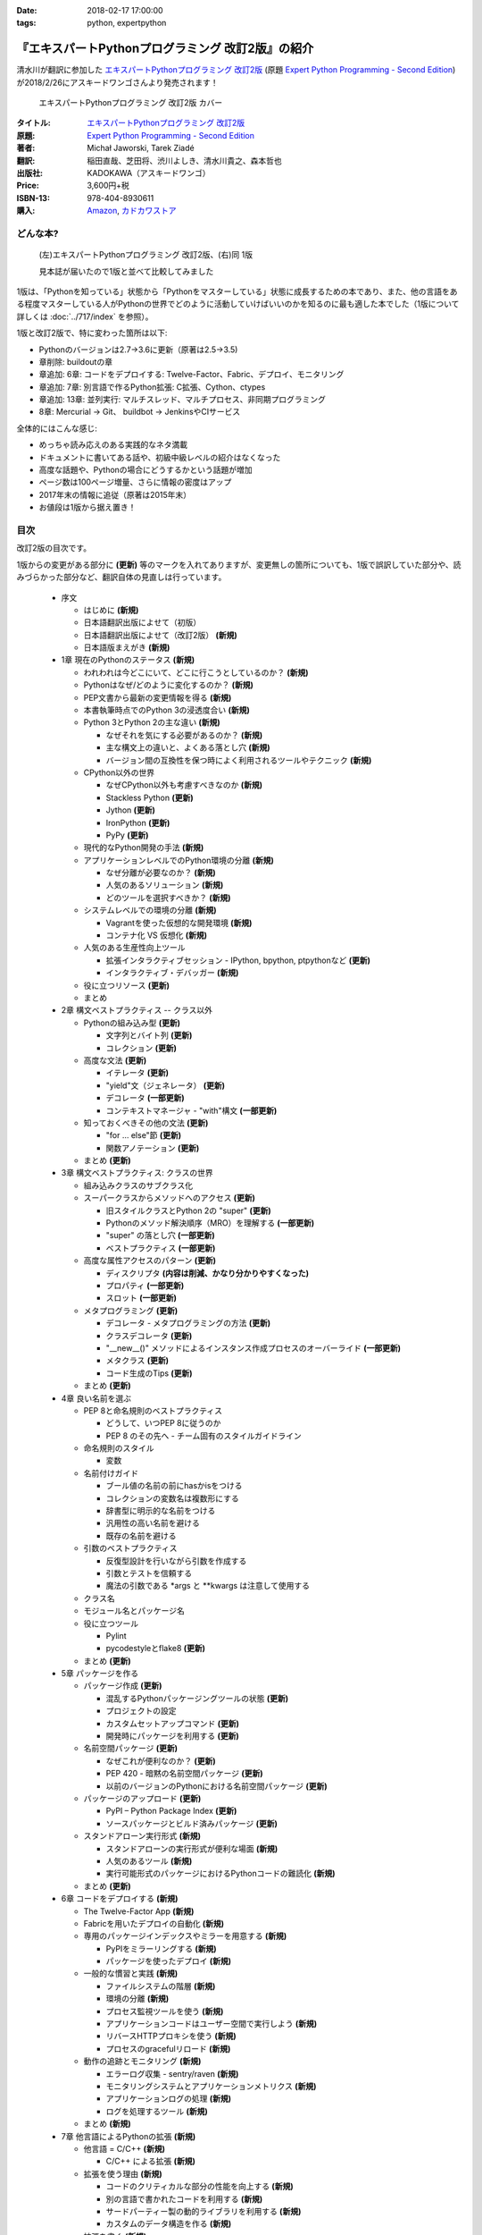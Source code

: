 :date: 2018-02-17 17:00:00
:tags: python, expertpython

==================================================
『エキスパートPythonプログラミング 改訂2版』の紹介
==================================================

清水川が翻訳に参加した `エキスパートPythonプログラミング 改訂2版`_ (原題 `Expert Python Programming - Second Edition`_) が2018/2/26にアスキードワンゴさんより発売されます！

.. figure:: expert-python-programming-2nd-ja-cover.*

   エキスパートPythonプログラミング 改訂2版 カバー

:タイトル: `エキスパートPythonプログラミング 改訂2版`_
:原題: `Expert Python Programming - Second Edition`_
:著者: Michał Jaworski, Tarek Ziadé
:翻訳: 稲田直哉、芝田将、渋川よしき、清水川貴之、森本哲也
:出版社: KADOKAWA（アスキードワンゴ）
:Price: 3,600円+税
:ISBN-13: 978-404-8930611
:購入: Amazon_, `カドカワストア`_

.. _`エキスパートPythonプログラミング 改訂2版`: https://www.kadokawa.co.jp/product/301801000262/
.. _`Expert Python Programming - Second Edition`: https://www.packtpub.com/application-development/expert-python-programming-second-edition
.. _`Amazon`: http://amzn.to/2o5JRvZ
.. _カドカワストア: https://store.kadokawa.co.jp/shop/g/g301801000262/


どんな本?
==========

.. figure:: expert-python-ja-1-and-2.jpg

   (左)エキスパートPythonプログラミング 改訂2版、(右)同 1版

   見本誌が届いたので1版と並べて比較してみました

1版は、「Pythonを知っている」状態から「Pythonをマスターしている」状態に成長するための本であり、また、他の言語をある程度マスターしている人がPythonの世界でどのように活動していけばいいのかを知るのに最も適した本でした（1版について詳しくは :doc:`../717/index` を参照）。

1版と改訂2版で、特に変わった箇所は以下:

- Pythonのバージョンは2.7->3.6に更新（原著は2.5->3.5)
- 章削除: buildoutの章
- 章追加: 6章: コードをデプロイする: Twelve-Factor、Fabric、デプロイ、モニタリング
- 章追加: 7章: 別言語で作るPython拡張: C拡張、Cython、ctypes
- 章追加: 13章: 並列実行: マルチスレッド、マルチプロセス、非同期プログラミング
- 8章: Mercurial -> Git、 buildbot -> JenkinsやCIサービス

全体的にはこんな感じ:

- めっちゃ読み応えのある実践的なネタ満載
- ドキュメントに書いてある話や、初級中級レベルの紹介はなくなった
- 高度な話題や、Pythonの場合にどうするかという話題が増加
- ページ数は100ページ増量、さらに情報の密度はアップ
- 2017年末の情報に追従（原著は2015年末）
- お値段は1版から据え置き！


目次
=====

改訂2版の目次です。

1版からの変更がある部分に **(更新)** 等のマークを入れてありますが、変更無しの箇所についても、1版で誤訳していた部分や、読みづらかった部分など、翻訳自体の見直しは行っています。


  * 序文

    * はじめに **(新規)**
    * 日本語翻訳出版によせて（初版）
    * 日本語翻訳出版によせて（改訂2版） **(新規)**
    * 日本語版まえがき **(新規)**

  * 1章 現在のPythonのステータス **(新規)**

    * われわれは今どこにいて、どこに行こうとしているのか？ **(新規)**
    * Pythonはなぜ/どのように変化するのか？ **(新規)**
    * PEP文書から最新の変更情報を得る **(新規)**
    * 本書執筆時点でのPython 3の浸透度合い **(新規)**
    * Python 3とPython 2の主な違い **(新規)**

      * なぜそれを気にする必要があるのか？ **(新規)**
      * 主な構文上の違いと、よくある落とし穴 **(新規)**
      * バージョン間の互換性を保つ時によく利用されるツールやテクニック **(新規)**

    * CPython以外の世界

      * なぜCPython以外も考慮すべきなのか **(新規)**
      * Stackless Python **(更新)**
      * Jython **(更新)**
      * IronPython **(更新)**
      * PyPy **(更新)**

    * 現代的なPython開発の手法 **(新規)**

    * アプリケーションレベルでのPython環境の分離 **(新規)**

      * なぜ分離が必要なのか？ **(新規)**
      * 人気のあるソリューション **(新規)**
      * どのツールを選択すべきか？ **(新規)**

    * システムレベルでの環境の分離 **(新規)**

      * Vagrantを使った仮想的な開発環境 **(新規)**
      * コンテナ化 VS 仮想化 **(新規)**

    * 人気のある生産性向上ツール

      * 拡張インタラクティブセッション - IPython, bpython, ptpythonなど **(更新)**
      * インタラクティブ・デバッガー **(新規)**

    * 役に立つリソース **(更新)**
    * まとめ

  * 2章 構文ベストプラクティス -- クラス以外

    * Pythonの組み込み型 **(更新)**

      * 文字列とバイト列 **(更新)**
      * コレクション **(更新)**

    * 高度な文法 **(更新)**

      * イテレータ **(更新)**
      * "yield"文（ジェネレータ） **(更新)**
      * デコレータ **(一部更新)**
      * コンテキストマネージャ - "with"構文 **(一部更新)**

    * 知っておくべきその他の文法 **(更新)**

      * "for … else"節 **(更新)**
      * 関数アノテーション **(更新)**

    * まとめ **(更新)**

  * 3章 構文ベストプラクティス: クラスの世界

    * 組み込みクラスのサブクラス化
    * スーパークラスからメソッドへのアクセス **(更新)**

      * 旧スタイルクラスとPython 2の "super" **(更新)**
      * Pythonのメソッド解決順序（MRO）を理解する **(一部更新)**
      * "super" の落とし穴 **(一部更新)**
      * ベストプラクティス **(一部更新)**

    * 高度な属性アクセスのパターン **(更新)**

      * ディスクリプタ **(内容は削減、かなり分かりやすくなった)**
      * プロパティ **(一部更新)**
      * スロット **(一部更新)**

    * メタプログラミング **(更新)**

      * デコレータ - メタプログラミングの方法 **(更新)**
      * クラスデコレータ **(更新)**
      * "__new__()" メソッドによるインスタンス作成プロセスのオーバーライド **(一部更新)**
      * メタクラス **(更新)**
      * コード生成のTips **(更新)**

    * まとめ **(更新)**

  * 4章 良い名前を選ぶ

    * PEP 8と命名規則のベストプラクティス

      * どうして、いつPEP 8に従うのか
      * PEP 8 のその先へ - チーム固有のスタイルガイドライン

    * 命名規則のスタイル

      * 変数

    * 名前付けガイド

      * ブール値の名前の前にhasかisをつける
      * コレクションの変数名は複数形にする
      * 辞書型に明示的な名前をつける
      * 汎用性の高い名前を避ける
      * 既存の名前を避ける

    * 引数のベストプラクティス

      * 反復型設計を行いながら引数を作成する
      * 引数とテストを信頼する
      * 魔法の引数である \*args と \*\*kwargs は注意して使用する

    * クラス名
    * モジュール名とパッケージ名
    * 役に立つツール

      * Pylint
      * pycodestyleとflake8 **(更新)**

    * まとめ **(更新)**

  * 5章 パッケージを作る

    * パッケージ作成 **(更新)**

      * 混乱するPythonパッケージングツールの状態 **(更新)**
      * プロジェクトの設定
      * カスタムセットアップコマンド **(更新)**
      * 開発時にパッケージを利用する **(更新)**

    * 名前空間パッケージ **(更新)**

      * なぜこれが便利なのか？ **(更新)**
      * PEP 420 -  暗黙の名前空間パッケージ **(更新)**
      * 以前のバージョンのPythonにおける名前空間パッケージ **(更新)**

    * パッケージのアップロード **(更新)**

      * PyPI – Python Package Index **(更新)**
      * ソースパッケージとビルド済みパッケージ **(更新)**

    * スタンドアローン実行形式 **(新規)**

      * スタンドアローンの実行形式が便利な場面 **(新規)**
      * 人気のあるツール **(新規)**
      * 実行可能形式のパッケージにおけるPythonコードの難読化 **(新規)**

    * まとめ **(更新)**

  * 6章 コードをデプロイする **(新規)**

    * The Twelve-Factor App **(新規)**
    * Fabricを用いたデプロイの自動化 **(新規)**

    * 専用のパッケージインデックスやミラーを用意する **(新規)**

      * PyPIをミラーリングする **(新規)**
      * パッケージを使ったデプロイ **(新規)**

    * 一般的な慣習と実践 **(新規)**

      * ファイルシステムの階層 **(新規)**
      * 環境の分離 **(新規)**
      * プロセス監視ツールを使う **(新規)**
      * アプリケーションコードはユーザー空間で実行しよう **(新規)**
      * リバースHTTPプロキシを使う **(新規)**
      * プロセスのgracefulリロード **(新規)**

    * 動作の追跡とモニタリング **(新規)**

      * エラーログ収集 - sentry/raven **(新規)**
      * モニタリングシステムとアプリケーションメトリクス **(新規)**
      * アプリケーションログの処理 **(新規)**
      * ログを処理するツール **(新規)**

    * まとめ **(新規)**

  * 7章 他言語によるPythonの拡張 **(新規)**

    * 他言語 = C/C++ **(新規)**

      * C/C++ による拡張 **(新規)**

    * 拡張を使う理由 **(新規)**

      * コードのクリティカルな部分の性能を向上する **(新規)**
      * 別の言語で書かれたコードを利用する **(新規)**
      * サードパーティー製の動的ライブラリを利用する **(新規)**
      * カスタムのデータ構造を作る **(新規)**

    * 拡張を書く **(新規)**

      * ピュアC拡張 **(新規)**
      * Cython **(新規)**

    * 拡張のデメリット **(新規)**

      * 増加する複雑さ **(新規)**
      * デバッグ **(新規)**

    * 拡張を使わずに動的ライブラリを利用する **(新規)**

      * ctypes **(新規)**
      * CFFI **(新規)**

    * まとめ **(新規)**

  * 8章 コードの管理

    * バージョン管理システム

      * 中央集中型システム
      * 分散型システム
      * 中央集中か、分散か？
      * できればGitを使う **(新規)**
      * Git flow と GitHub flow **(新規)**

    * 継続的開発プロセス **(新規)**

      * 継続的インテグレーション **(新規)**
      * 継続的デリバリー **(新規)**
      * 継続的デプロイメント **(新規)**
      * 継続的インテグレーションを行うのに人気のあるツール **(新規)**
      * 適切なツール選択とよくある落とし穴 **(新規)**

    * まとめ **(更新)**

  * 9章 プロジェクトのドキュメント作成

    * 技術文書を書くための7つのルール

      * 2つのステップで書く
      * 読者のターゲットを明確にする
      * シンプルなスタイルを使用する
      * 情報のスコープを絞る
      * 実在するようなコードのサンプルを使用する
      * なるべく少なく、かつ十分なドキュメント
      * テンプレートの使用

    * reStructuredText入門

      * セクション構造
      * Lists
      * インラインマークアップ
      * リテラルブロック
      * リンク

    * ドキュメントの構築

      * ポートフォリオの構築

    * 自分自身のポートフォリオを構築する

      * ランドスケープの構築 **(一部更新)**
      * ドキュメントのビルドと継続的インテグレーション **(更新)**

    * まとめ

  * 10章 テスト駆動開発

    * テストをしていない人へ **(一部更新)**

      * テスト駆動開発の原則 **(一部更新)**
      * どのような種類のテストがあるのか？ **(更新)**
      * Pythonの標準テストツール **(更新)**

    * テストをしている人へ **(更新)**

      * ユニットテストの落とし穴
      * 代替のユニットテストフレームワーク **(一部更新)**
      * テストカバレッジ **(更新)**
      * スタブとモック **(一部更新)**
      * テスト環境と依存関係の互換性 **(更新)**
      * ドキュメント駆動開発

    * まとめ **(更新)**

  * 11章 最適化 -- 一般原則とプロファイリングテクニック

    * 3つのルール **(更新)**

      * まず、動かす
      * ユーザー視点で考える
      * 可読性とメンテナンス性を保つ

    * 最適化戦略

      * 外部の原因を探す
      * ハードウェアを拡張する
      * スピードテストを書く

    * ボトルネックを見つける

      * CPU使用量のプロファイル **(一部更新)**
      * メモリー使用量のプロファイル **(更新)**
      * ネットワーク使用量のプロファイル **(更新)**

    * まとめ **(更新)**

  * 12章 最適化 -- いくつかの強力な解決方法

    * 複雑度を下げる **(加筆あり)**

      * 循環的複雑度 **(一部更新)**
      * ビッグ・オー記法 **(一部更新)**

    * シンプルにする

      * リストからの探索
      * list の代わりに set を使う
      * 外部呼び出しを減らす

    * collections モジュールを使う

      * deque
      * defaultdict
      * namedtuple

    * トレードオフを利用する **(新規)**

      * ヒューリスティクスや近似アルゴリズムを使う **(新規)**
      * タスクキューを使って遅延処理を行う **(新規)**
      * 確率的データ構造を利用する **(新規)**

    * キャッシュ

      * 決定的キャッシュ
      * 非決定的キャッシュ
      * キャッシュサーバー

    * まとめ **(更新)**

  * 13章 並行処理 **(新規)**

    * なぜ並行処理が必要なのか？ **(新規)**
    * マルチスレッド **(新規)**

      * マルチスレッドとは？ **(新規)**
      * Pythonはどのようにスレッドを扱うのか？ **(新規)**
      * いつスレッドを使うべきか？ **(新規)**

    * マルチプロセス **(新規)**

      * 組み込みの multiprocessing モジュール **(新規)**

    * 非同期プログラミング **(新規)**

      * 協調的マルチタスクと非同期I/O **(新規)**
      * Pythonにおける async と await **(新規)**
      * 以前のバージョンにおける asyncio **(新規)**
      * 非同期プログラミングの実践例 **(新規)**
      * Future を利用して同期コードを結合する **(新規)**

    * まとめ **(新規)**

  * 14章 Pythonのためのデザインパターン

    * 生成に関するパターン

      * Singleton パターン

    * 構造に関するパターン

      * Adapterパターン
      * Proxyパターン
      * Facadeパターン

    * 振る舞いに関するパターン

      * Observerパターン
      * Visitorパターン
      * Templateパターン

    * まとめ



おまけ
=======

2018年2月26日（月） 発売です。

.. raw:: html

   <div class="amazlet-box" style="margin-bottom:0px;"><div class="amazlet-image" style="float:left;margin:0px 12px 1px 0px;"><a href="http://www.amazon.co.jp/exec/obidos/ASIN/4048930613/freiaweb-22/ref=nosim/" name="amazletlink" target="_blank"><img src="https://images-fe.ssl-images-amazon.com/images/I/51ivxfpMPKL._SL160_.jpg" alt="エキスパートPythonプログラミング改訂2版" style="border: none;" /></a></div><div class="amazlet-info" style="line-height:120%; margin-bottom: 10px"><div class="amazlet-name" style="margin-bottom:10px;line-height:120%"><a href="http://www.amazon.co.jp/exec/obidos/ASIN/4048930613/freiaweb-22/ref=nosim/" name="amazletlink" target="_blank">エキスパートPythonプログラミング改訂2版</a><div class="amazlet-powered-date" style="font-size:80%;margin-top:5px;line-height:120%">posted with <a href="http://www.amazlet.com/" title="amazlet" target="_blank">amazlet</a> at 18.02.11</div></div><div class="amazlet-detail">Michal Jaworski Tarek Ziade <br />KADOKAWA (2018-02-26)<br />売り上げランキング: 11,344<br /></div><div class="amazlet-sub-info" style="float: left;"><div class="amazlet-link" style="margin-top: 5px"><a href="http://www.amazon.co.jp/exec/obidos/ASIN/4048930613/freiaweb-22/ref=nosim/" name="amazletlink" target="_blank">Amazon.co.jpで詳細を見る</a></div></div></div><div class="amazlet-footer" style="clear: left"></div></div>

.. raw:: html

   <blockquote class="twitter-tweet" data-lang="ja"><p lang="ja" dir="ltr">エキPy 改訂2版のレビューしてるけど、3章まじ面白い（時間の都合で今まで読んでなかった）。1版より具体的で実践的で深くてだいぶ面白い。 <a href="https://t.co/HXHq8Codz8">https://t.co/HXHq8Codz8</a></p>&mdash; Takayuki Shimizukawa (@shimizukawa) <a href="https://twitter.com/shimizukawa/status/957598718244433921?ref_src=twsrc%5Etfw">2018年1月28日</a></blockquote>
   <script async src="https://platform.twitter.com/widgets.js" charset="utf-8"></script>

   <blockquote class="twitter-tweet" data-lang="ja"><p lang="ja" dir="ltr">エキPy改訂2版、C拡張関連な7章レビューdone. 前知識あって読んだのを差し引いても、すごく読みやすくて分かりやすかった。Cython便利。</p>&mdash; Takayuki Shimizukawa (@shimizukawa) <a href="https://twitter.com/shimizukawa/status/958262698541694976?ref_src=twsrc%5Etfw">2018年1月30日</a></blockquote>
   <script async src="https://platform.twitter.com/widgets.js" charset="utf-8"></script>

   <blockquote class="twitter-tweet" data-lang="ja"><p lang="ja" dir="ltr">エキスパートPythonプログラミング改訂2版の見本きた！ページ数は100ページ増量、密度はアップ、2017年末の情報に追従、お値段は1版から据え置き！ <a href="https://twitter.com/hashtag/expertpython?src=hash&amp;ref_src=twsrc%5Etfw">#expertpython</a> <a href="https://t.co/6U5Gq624kn">https://t.co/6U5Gq624kn</a> <a href="https://t.co/2SauP9B1Op">pic.twitter.com/2SauP9B1Op</a></p>&mdash; Takayuki Shimizukawa (@shimizukawa) <a href="https://twitter.com/shimizukawa/status/964727534427324416?ref_src=twsrc%5Etfw">2018年2月17日</a></blockquote>
   <script async src="https://platform.twitter.com/widgets.js" charset="utf-8"></script>

   <blockquote class="twitter-tweet" data-lang="ja"><p lang="ja" dir="ltr">2冊の見本を手にご満悦の訳者近影です <a href="https://twitter.com/hashtag/pyhack?src=hash&amp;ref_src=twsrc%5Etfw">#pyhack</a> <a href="https://twitter.com/hashtag/%E7%8B%AC%E3%83%97%E3%83%AD?src=hash&amp;ref_src=twsrc%5Etfw">#独プロ</a> <a href="https://twitter.com/hashtag/expertpython?src=hash&amp;ref_src=twsrc%5Etfw">#expertpython</a> (@ 株式会社ビープラウド - <a href="https://twitter.com/beproud_jp?ref_src=twsrc%5Etfw">@beproud_jp</a> in 渋谷区, 東京都 w/ <a href="https://twitter.com/shimizukawa?ref_src=twsrc%5Etfw">@shimizukawa</a>) <a href="https://t.co/d6hdO1HUSY">https://t.co/d6hdO1HUSY</a> <a href="https://t.co/aDGC3K7rhr">pic.twitter.com/aDGC3K7rhr</a></p>&mdash; Takanori Suzuki (@takanory) <a href="https://twitter.com/takanory/status/964696217224609792?ref_src=twsrc%5Etfw">2018年2月17日</a></blockquote>
   <script async src="https://platform.twitter.com/widgets.js" charset="utf-8"></script>

   <blockquote class="twitter-tweet" data-lang="ja"><p lang="ja" dir="ltr">エキスパートPythonプログラミング改訂2版 <a href="https://t.co/4yVJDi2EEz">https://t.co/4yVJDi2EEz</a> をチラ見した。前と比べてもすごくわかりやすくなってる気がする。エキスパートと銘打ってるだけあって、実践するのに「ここどうするの？」というところにも触れられてていい感じだ。はやく発売されないかなー <a href="https://twitter.com/hashtag/expertpython?src=hash&amp;ref_src=twsrc%5Etfw">#expertpython</a> <a href="https://twitter.com/hashtag/pyhack?src=hash&amp;ref_src=twsrc%5Etfw">#pyhack</a></p>&mdash; かしゅー (@kashew_nuts) <a href="https://twitter.com/kashew_nuts/status/964727054011850752?ref_src=twsrc%5Etfw">2018年2月17日</a></blockquote>
   <script async src="https://platform.twitter.com/widgets.js" charset="utf-8"></script>

